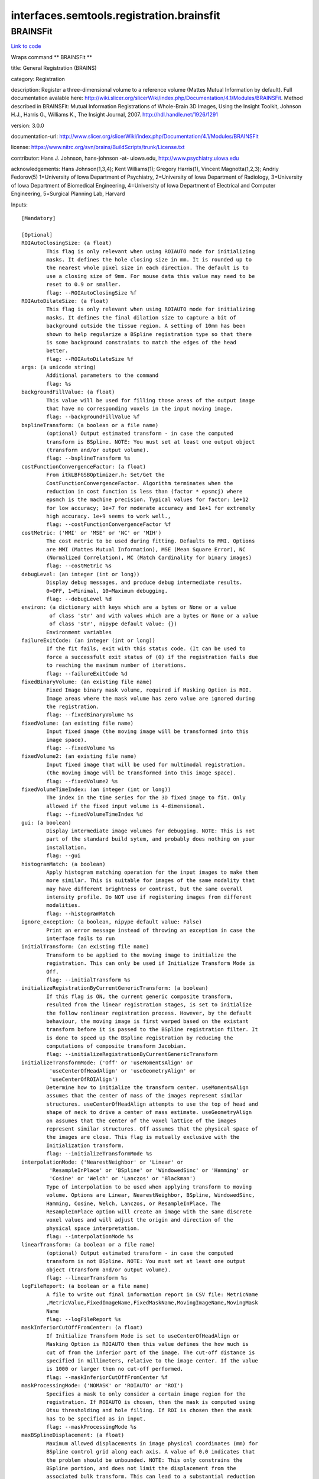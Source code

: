 .. AUTO-GENERATED FILE -- DO NOT EDIT!

interfaces.semtools.registration.brainsfit
==========================================


.. _nipype.interfaces.semtools.registration.brainsfit.BRAINSFit:


.. index:: BRAINSFit

BRAINSFit
---------

`Link to code <http://github.com/nipy/nipype/tree/ec86b7476/nipype/interfaces/semtools/registration/brainsfit.py#L113>`__

Wraps command ** BRAINSFit **

title: General Registration (BRAINS)

category: Registration

description: Register a three-dimensional volume to a reference volume (Mattes Mutual Information by default). Full documentation avalable here: http://wiki.slicer.org/slicerWiki/index.php/Documentation/4.1/Modules/BRAINSFit. Method described in BRAINSFit: Mutual Information Registrations of Whole-Brain 3D Images, Using the Insight Toolkit, Johnson H.J., Harris G., Williams K., The Insight Journal, 2007. http://hdl.handle.net/1926/1291

version: 3.0.0

documentation-url: http://www.slicer.org/slicerWiki/index.php/Documentation/4.1/Modules/BRAINSFit

license: https://www.nitrc.org/svn/brains/BuildScripts/trunk/License.txt

contributor: Hans J. Johnson, hans-johnson -at- uiowa.edu, http://www.psychiatry.uiowa.edu

acknowledgements: Hans Johnson(1,3,4); Kent Williams(1); Gregory Harris(1), Vincent Magnotta(1,2,3);  Andriy Fedorov(5) 1=University of Iowa Department of Psychiatry, 2=University of Iowa Department of Radiology, 3=University of Iowa Department of Biomedical Engineering, 4=University of Iowa Department of Electrical and Computer Engineering, 5=Surgical Planning Lab, Harvard

Inputs::

        [Mandatory]

        [Optional]
        ROIAutoClosingSize: (a float)
                This flag is only relevant when using ROIAUTO mode for initializing
                masks. It defines the hole closing size in mm. It is rounded up to
                the nearest whole pixel size in each direction. The default is to
                use a closing size of 9mm. For mouse data this value may need to be
                reset to 0.9 or smaller.
                flag: --ROIAutoClosingSize %f
        ROIAutoDilateSize: (a float)
                This flag is only relevant when using ROIAUTO mode for initializing
                masks. It defines the final dilation size to capture a bit of
                background outside the tissue region. A setting of 10mm has been
                shown to help regularize a BSpline registration type so that there
                is some background constraints to match the edges of the head
                better.
                flag: --ROIAutoDilateSize %f
        args: (a unicode string)
                Additional parameters to the command
                flag: %s
        backgroundFillValue: (a float)
                This value will be used for filling those areas of the output image
                that have no corresponding voxels in the input moving image.
                flag: --backgroundFillValue %f
        bsplineTransform: (a boolean or a file name)
                (optional) Output estimated transform - in case the computed
                transform is BSpline. NOTE: You must set at least one output object
                (transform and/or output volume).
                flag: --bsplineTransform %s
        costFunctionConvergenceFactor: (a float)
                From itkLBFGSBOptimizer.h: Set/Get the
                CostFunctionConvergenceFactor. Algorithm terminates when the
                reduction in cost function is less than (factor * epsmcj) where
                epsmch is the machine precision. Typical values for factor: 1e+12
                for low accuracy; 1e+7 for moderate accuracy and 1e+1 for extremely
                high accuracy. 1e+9 seems to work well.,
                flag: --costFunctionConvergenceFactor %f
        costMetric: ('MMI' or 'MSE' or 'NC' or 'MIH')
                The cost metric to be used during fitting. Defaults to MMI. Options
                are MMI (Mattes Mutual Information), MSE (Mean Square Error), NC
                (Normalized Correlation), MC (Match Cardinality for binary images)
                flag: --costMetric %s
        debugLevel: (an integer (int or long))
                Display debug messages, and produce debug intermediate results.
                0=OFF, 1=Minimal, 10=Maximum debugging.
                flag: --debugLevel %d
        environ: (a dictionary with keys which are a bytes or None or a value
                 of class 'str' and with values which are a bytes or None or a value
                 of class 'str', nipype default value: {})
                Environment variables
        failureExitCode: (an integer (int or long))
                If the fit fails, exit with this status code. (It can be used to
                force a successfult exit status of (0) if the registration fails due
                to reaching the maximum number of iterations.
                flag: --failureExitCode %d
        fixedBinaryVolume: (an existing file name)
                Fixed Image binary mask volume, required if Masking Option is ROI.
                Image areas where the mask volume has zero value are ignored during
                the registration.
                flag: --fixedBinaryVolume %s
        fixedVolume: (an existing file name)
                Input fixed image (the moving image will be transformed into this
                image space).
                flag: --fixedVolume %s
        fixedVolume2: (an existing file name)
                Input fixed image that will be used for multimodal registration.
                (the moving image will be transformed into this image space).
                flag: --fixedVolume2 %s
        fixedVolumeTimeIndex: (an integer (int or long))
                The index in the time series for the 3D fixed image to fit. Only
                allowed if the fixed input volume is 4-dimensional.
                flag: --fixedVolumeTimeIndex %d
        gui: (a boolean)
                Display intermediate image volumes for debugging. NOTE: This is not
                part of the standard build sytem, and probably does nothing on your
                installation.
                flag: --gui
        histogramMatch: (a boolean)
                Apply histogram matching operation for the input images to make them
                more similar. This is suitable for images of the same modality that
                may have different brightness or contrast, but the same overall
                intensity profile. Do NOT use if registering images from different
                modalities.
                flag: --histogramMatch
        ignore_exception: (a boolean, nipype default value: False)
                Print an error message instead of throwing an exception in case the
                interface fails to run
        initialTransform: (an existing file name)
                Transform to be applied to the moving image to initialize the
                registration. This can only be used if Initialize Transform Mode is
                Off.
                flag: --initialTransform %s
        initializeRegistrationByCurrentGenericTransform: (a boolean)
                If this flag is ON, the current generic composite transform,
                resulted from the linear registration stages, is set to initialize
                the follow nonlinear registration process. However, by the default
                behaviour, the moving image is first warped based on the existant
                transform before it is passed to the BSpline registration filter. It
                is done to speed up the BSpline registration by reducing the
                computations of composite transform Jacobian.
                flag: --initializeRegistrationByCurrentGenericTransform
        initializeTransformMode: ('Off' or 'useMomentsAlign' or
                 'useCenterOfHeadAlign' or 'useGeometryAlign' or
                 'useCenterOfROIAlign')
                Determine how to initialize the transform center. useMomentsAlign
                assumes that the center of mass of the images represent similar
                structures. useCenterOfHeadAlign attempts to use the top of head and
                shape of neck to drive a center of mass estimate. useGeometryAlign
                on assumes that the center of the voxel lattice of the images
                represent similar structures. Off assumes that the physical space of
                the images are close. This flag is mutually exclusive with the
                Initialization transform.
                flag: --initializeTransformMode %s
        interpolationMode: ('NearestNeighbor' or 'Linear' or
                 'ResampleInPlace' or 'BSpline' or 'WindowedSinc' or 'Hamming' or
                 'Cosine' or 'Welch' or 'Lanczos' or 'Blackman')
                Type of interpolation to be used when applying transform to moving
                volume. Options are Linear, NearestNeighbor, BSpline, WindowedSinc,
                Hamming, Cosine, Welch, Lanczos, or ResampleInPlace. The
                ResampleInPlace option will create an image with the same discrete
                voxel values and will adjust the origin and direction of the
                physical space interpretation.
                flag: --interpolationMode %s
        linearTransform: (a boolean or a file name)
                (optional) Output estimated transform - in case the computed
                transform is not BSpline. NOTE: You must set at least one output
                object (transform and/or output volume).
                flag: --linearTransform %s
        logFileReport: (a boolean or a file name)
                A file to write out final information report in CSV file: MetricName
                ,MetricValue,FixedImageName,FixedMaskName,MovingImageName,MovingMask
                Name
                flag: --logFileReport %s
        maskInferiorCutOffFromCenter: (a float)
                If Initialize Transform Mode is set to useCenterOfHeadAlign or
                Masking Option is ROIAUTO then this value defines the how much is
                cut of from the inferior part of the image. The cut-off distance is
                specified in millimeters, relative to the image center. If the value
                is 1000 or larger then no cut-off performed.
                flag: --maskInferiorCutOffFromCenter %f
        maskProcessingMode: ('NOMASK' or 'ROIAUTO' or 'ROI')
                Specifies a mask to only consider a certain image region for the
                registration. If ROIAUTO is chosen, then the mask is computed using
                Otsu thresholding and hole filling. If ROI is chosen then the mask
                has to be specified as in input.
                flag: --maskProcessingMode %s
        maxBSplineDisplacement: (a float)
                Maximum allowed displacements in image physical coordinates (mm) for
                BSpline control grid along each axis. A value of 0.0 indicates that
                the problem should be unbounded. NOTE: This only constrains the
                BSpline portion, and does not limit the displacement from the
                associated bulk transform. This can lead to a substantial reduction
                in computation time in the BSpline optimizer.,
                flag: --maxBSplineDisplacement %f
        maximumNumberOfCorrections: (an integer (int or long))
                Maximum number of corrections in lbfgsb optimizer.
                flag: --maximumNumberOfCorrections %d
        maximumNumberOfEvaluations: (an integer (int or long))
                Maximum number of evaluations for line search in lbfgsb optimizer.
                flag: --maximumNumberOfEvaluations %d
        maximumStepLength: (a float)
                Starting step length of the optimizer. In general, higher values
                allow for recovering larger initial misalignments but there is an
                increased chance that the registration will not converge.
                flag: --maximumStepLength %f
        medianFilterSize: (a list of items which are an integer (int or
                 long))
                Apply median filtering to reduce noise in the input volumes. The 3
                values specify the radius for the optional MedianImageFilter
                preprocessing in all 3 directions (in voxels).
                flag: --medianFilterSize %s
        metricSamplingStrategy: ('Random')
                It defines the method that registration filter uses to sample the
                input fixed image. Only Random is supported for now.
                flag: --metricSamplingStrategy %s
        minimumStepLength: (a list of items which are a float)
                Each step in the optimization takes steps at least this big. When
                none are possible, registration is complete. Smaller values allows
                the optimizer to make smaller adjustments, but the registration time
                may increase.
                flag: --minimumStepLength %s
        movingBinaryVolume: (an existing file name)
                Moving Image binary mask volume, required if Masking Option is ROI.
                Image areas where the mask volume has zero value are ignored during
                the registration.
                flag: --movingBinaryVolume %s
        movingVolume: (an existing file name)
                Input moving image (this image will be transformed into the fixed
                image space).
                flag: --movingVolume %s
        movingVolume2: (an existing file name)
                Input moving image that will be used for multimodal
                registration(this image will be transformed into the fixed image
                space).
                flag: --movingVolume2 %s
        movingVolumeTimeIndex: (an integer (int or long))
                The index in the time series for the 3D moving image to fit. Only
                allowed if the moving input volume is 4-dimensional
                flag: --movingVolumeTimeIndex %d
        numberOfHistogramBins: (an integer (int or long))
                The number of histogram levels used for mutual information metric
                estimation.
                flag: --numberOfHistogramBins %d
        numberOfIterations: (a list of items which are an integer (int or
                 long))
                The maximum number of iterations to try before stopping the
                optimization. When using a lower value (500-1000) then the
                registration is forced to terminate earlier but there is a higher
                risk of stopping before an optimal solution is reached.
                flag: --numberOfIterations %s
        numberOfMatchPoints: (an integer (int or long))
                Number of histogram match points used for mutual information metric
                estimation.
                flag: --numberOfMatchPoints %d
        numberOfSamples: (an integer (int or long))
                The number of voxels sampled for mutual information computation.
                Increase this for higher accuracy, at the cost of longer computation
                time., NOTE that it is suggested to use samplingPercentage instead
                of this option. However, if set to non-zero, numberOfSamples
                overwrites the samplingPercentage option.
                flag: --numberOfSamples %d
        numberOfThreads: (an integer (int or long))
                Explicitly specify the maximum number of threads to use. (default is
                auto-detected)
                flag: --numberOfThreads %d
        outputFixedVolumeROI: (a boolean or a file name)
                ROI that is automatically computed from the fixed image. Only
                available if Masking Option is ROIAUTO. Image areas where the mask
                volume has zero value are ignored during the registration.
                flag: --outputFixedVolumeROI %s
        outputMovingVolumeROI: (a boolean or a file name)
                ROI that is automatically computed from the moving image. Only
                available if Masking Option is ROIAUTO. Image areas where the mask
                volume has zero value are ignored during the registration.
                flag: --outputMovingVolumeROI %s
        outputTransform: (a boolean or a file name)
                (optional) Filename to which save the (optional) estimated
                transform. NOTE: You must select either the outputTransform or the
                outputVolume option.
                flag: --outputTransform %s
        outputVolume: (a boolean or a file name)
                (optional) Output image: the moving image warped to the fixed image
                space. NOTE: You must set at least one output object (transform
                and/or output volume).
                flag: --outputVolume %s
        outputVolumePixelType: ('float' or 'short' or 'ushort' or 'int' or
                 'uint' or 'uchar')
                Data type for representing a voxel of the Output Volume.
                flag: --outputVolumePixelType %s
        projectedGradientTolerance: (a float)
                From itkLBFGSBOptimizer.h: Set/Get the ProjectedGradientTolerance.
                Algorithm terminates when the project gradient is below the
                tolerance. Default lbfgsb value is 1e-5, but 1e-4 seems to work
                well.,
                flag: --projectedGradientTolerance %f
        promptUser: (a boolean)
                Prompt the user to hit enter each time an image is sent to the
                DebugImageViewer
                flag: --promptUser
        relaxationFactor: (a float)
                Specifies how quickly the optimization step length is decreased
                during registration. The value must be larger than 0 and smaller
                than 1. Larger values result in slower step size decrease, which
                allow for recovering larger initial misalignments but it increases
                the registration time and the chance that the registration will not
                converge.
                flag: --relaxationFactor %f
        removeIntensityOutliers: (a float)
                Remove very high and very low intensity voxels from the input
                volumes. The parameter specifies the half percentage to decide
                outliers of image intensities. The default value is zero, which
                means no outlier removal. If the value of 0.005 is given, the 0.005%
                of both tails will be thrown away, so 0.01% of intensities in total
                would be ignored in the statistic calculation.
                flag: --removeIntensityOutliers %f
        reproportionScale: (a float)
                ScaleVersor3D 'Scale' compensation factor. Increase this to allow
                for more rescaling in a ScaleVersor3D or ScaleSkewVersor3D search
                pattern. 1.0 works well with a translationScale of 1000.0
                flag: --reproportionScale %f
        samplingPercentage: (a float)
                Fraction of voxels of the fixed image that will be used for
                registration. The number has to be larger than zero and less or
                equal to one. Higher values increase the computation time but may
                give more accurate results. You can also limit the sampling focus
                with ROI masks and ROIAUTO mask generation. The default is 0.002
                (use approximately 0.2% of voxels, resulting in 100000 samples in a
                512x512x192 volume) to provide a very fast registration in most
                cases. Typical values range from 0.01 (1%) for low detail images to
                0.2 (20%) for high detail images.
                flag: --samplingPercentage %f
        scaleOutputValues: (a boolean)
                If true, and the voxel values do not fit within the minimum and
                maximum values of the desired outputVolumePixelType, then linearly
                scale the min/max output image voxel values to fit within the
                min/max range of the outputVolumePixelType.
                flag: --scaleOutputValues
        skewScale: (a float)
                ScaleSkewVersor3D Skew compensation factor. Increase this to allow
                for more skew in a ScaleSkewVersor3D search pattern. 1.0 works well
                with a translationScale of 1000.0
                flag: --skewScale %f
        splineGridSize: (a list of items which are an integer (int or long))
                Number of BSpline grid subdivisions along each axis of the fixed
                image, centered on the image space. Values must be 3 or higher for
                the BSpline to be correctly computed.
                flag: --splineGridSize %s
        strippedOutputTransform: (a boolean or a file name)
                Rigid component of the estimated affine transform. Can be used to
                rigidly register the moving image to the fixed image. NOTE: This
                value is overridden if either bsplineTransform or linearTransform is
                set.
                flag: --strippedOutputTransform %s
        terminal_output: ('stream' or 'allatonce' or 'file' or 'none')
                Control terminal output: `stream` - displays to terminal immediately
                (default), `allatonce` - waits till command is finished to display
                output, `file` - writes output to file, `none` - output is ignored
        transformType: (a list of items which are a unicode string)
                Specifies a list of registration types to be used. The valid types
                are, Rigid, ScaleVersor3D, ScaleSkewVersor3D, Affine, BSpline and
                SyN. Specifying more than one in a comma separated list will
                initialize the next stage with the previous results. If
                registrationClass flag is used, it overrides this parameter setting.
                flag: --transformType %s
        translationScale: (a float)
                How much to scale up changes in position (in mm) compared to unit
                rotational changes (in radians) -- decrease this to allow for more
                rotation in the search pattern.
                flag: --translationScale %f
        useAffine: (a boolean)
                Perform an Affine registration as part of the sequential
                registration steps. This family of options overrides the use of
                transformType if any of them are set.
                flag: --useAffine
        useBSpline: (a boolean)
                Perform a BSpline registration as part of the sequential
                registration steps. This family of options overrides the use of
                transformType if any of them are set.
                flag: --useBSpline
        useComposite: (a boolean)
                Perform a Composite registration as part of the sequential
                registration steps. This family of options overrides the use of
                transformType if any of them are set.
                flag: --useComposite
        useROIBSpline: (a boolean)
                If enabled then the bounding box of the input ROIs defines the
                BSpline grid support region. Otherwise the BSpline grid support
                region is the whole fixed image.
                flag: --useROIBSpline
        useRigid: (a boolean)
                Perform a rigid registration as part of the sequential registration
                steps. This family of options overrides the use of transformType if
                any of them are set.
                flag: --useRigid
        useScaleSkewVersor3D: (a boolean)
                Perform a ScaleSkewVersor3D registration as part of the sequential
                registration steps. This family of options overrides the use of
                transformType if any of them are set.
                flag: --useScaleSkewVersor3D
        useScaleVersor3D: (a boolean)
                Perform a ScaleVersor3D registration as part of the sequential
                registration steps. This family of options overrides the use of
                transformType if any of them are set.
                flag: --useScaleVersor3D
        useSyN: (a boolean)
                Perform a SyN registration as part of the sequential registration
                steps. This family of options overrides the use of transformType if
                any of them are set.
                flag: --useSyN
        writeOutputTransformInFloat: (a boolean)
                By default, the output registration transforms (either the output
                composite transform or each transform component) are written to the
                disk in double precision. If this flag is ON, the output transforms
                will be written in single (float) precision. It is especially
                important if the output transform is a displacement field transform,
                or it is a composite transform that includes several displacement
                fields.
                flag: --writeOutputTransformInFloat
        writeTransformOnFailure: (a boolean)
                Flag to save the final transform even if the numberOfIterations are
                reached without convergence. (Intended for use when
                --failureExitCode 0 )
                flag: --writeTransformOnFailure

Outputs::

        bsplineTransform: (an existing file name)
                (optional) Output estimated transform - in case the computed
                transform is BSpline. NOTE: You must set at least one output object
                (transform and/or output volume).
        linearTransform: (an existing file name)
                (optional) Output estimated transform - in case the computed
                transform is not BSpline. NOTE: You must set at least one output
                object (transform and/or output volume).
        logFileReport: (an existing file name)
                A file to write out final information report in CSV file: MetricName
                ,MetricValue,FixedImageName,FixedMaskName,MovingImageName,MovingMask
                Name
        outputFixedVolumeROI: (an existing file name)
                ROI that is automatically computed from the fixed image. Only
                available if Masking Option is ROIAUTO. Image areas where the mask
                volume has zero value are ignored during the registration.
        outputMovingVolumeROI: (an existing file name)
                ROI that is automatically computed from the moving image. Only
                available if Masking Option is ROIAUTO. Image areas where the mask
                volume has zero value are ignored during the registration.
        outputTransform: (an existing file name)
                (optional) Filename to which save the (optional) estimated
                transform. NOTE: You must select either the outputTransform or the
                outputVolume option.
        outputVolume: (an existing file name)
                (optional) Output image: the moving image warped to the fixed image
                space. NOTE: You must set at least one output object (transform
                and/or output volume).
        strippedOutputTransform: (an existing file name)
                Rigid component of the estimated affine transform. Can be used to
                rigidly register the moving image to the fixed image. NOTE: This
                value is overridden if either bsplineTransform or linearTransform is
                set.
